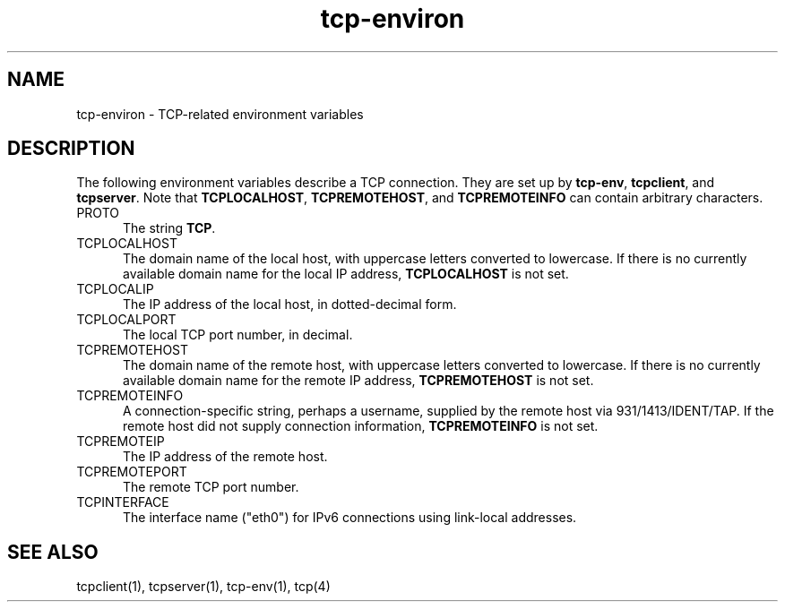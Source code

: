 .TH tcp-environ 5
.SH NAME
tcp-environ \- TCP-related environment variables
.SH DESCRIPTION
The following environment variables
describe a TCP connection.
They are set up by
.BR tcp-env ,
.BR tcpclient ,
and
.BR tcpserver .
Note that
.BR TCPLOCALHOST ,
.BR TCPREMOTEHOST ,
and
.B TCPREMOTEINFO
can contain arbitrary characters.
.TP 5
PROTO
The string
.BR TCP .
.TP 5
TCPLOCALHOST
The domain name of the local host,
with uppercase letters converted to lowercase.
If there is no currently available domain name
for the local IP address,
.B TCPLOCALHOST
is not set.
.TP 5
TCPLOCALIP
The IP address of the local host, in dotted-decimal form.
.TP 5
TCPLOCALPORT
The local TCP port number, in decimal.
.TP 5
TCPREMOTEHOST
The domain name of the remote host,
with uppercase letters converted to lowercase.
If there is no currently available domain name
for the remote IP address,
.B TCPREMOTEHOST
is not set.
.TP 5
TCPREMOTEINFO
A connection-specific string, perhaps a username,
supplied by the remote host
via 931/1413/IDENT/TAP.
If the remote host did not supply connection information,
.B TCPREMOTEINFO
is not set.
.TP 5
TCPREMOTEIP
The IP address of the remote host.
.TP 5
TCPREMOTEPORT
The remote TCP port number.
.TP 5
TCPINTERFACE
The interface name ("eth0") for IPv6 connections using link-local
addresses.
.SH "SEE ALSO"
tcpclient(1),
tcpserver(1),
tcp-env(1),
tcp(4)
